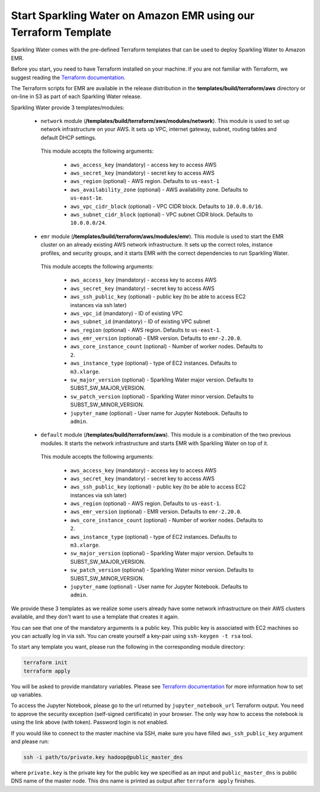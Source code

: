 Start Sparkling Water on Amazon EMR using our Terraform Template
----------------------------------------------------------------

Sparkling Water comes with the pre-defined Terraform templates that can be used to
deploy Sparkling Water to Amazon EMR.

Before you start, you need to have Terraform installed on your machine.
If you are not familiar with Terraform, we suggest reading the `Terraform documentation <https://www.terraform.io/intro/index.html>`__.

The Terraform scripts for EMR are available in the release distribution in the
**templates/build/terraform/aws** directory or on-line in S3 as part of each Sparkling Water
release.

Sparkling Water provide 3 templates/modules:

 - ``network`` module (**/templates/build/terraform/aws/modules/network**). This module is used to set up network infrastructure on your AWS. It sets up VPC, internet gateway, subnet, routing tables and default DHCP settings.

  This module accepts the following arguments:

   - ``aws_access_key`` (mandatory) - access key to access AWS
   - ``aws_secret_key`` (mandatory) - secret key to access AWS
   - ``aws_region`` (optional) - AWS region. Defaults to ``us-east-1``
   - ``aws_availability_zone`` (optional) - AWS availability zone. Defaults to ``us-east-1e``.
   - ``aws_vpc_cidr_block`` (optional) - VPC CIDR block. Defaults to ``10.0.0.0/16``.
   - ``aws_subnet_cidr_block`` (optional) - VPC subnet CIDR block. Defaults to ``10.0.0.0/24``.


 - ``emr`` module  (**/templates/build/terraform/aws/modules/emr**). This module is used to start the EMR cluster on an already existing AWS network infrastructure. It sets up the correct roles, instance profiles, and security groups, and it starts EMR with the correct dependencies to run Sparkling Water.

  This module accepts the following arguments:

   - ``aws_access_key`` (mandatory) - access key to access AWS
   - ``aws_secret_key`` (mandatory) - secret key to access AWS
   - ``aws_ssh_public_key`` (optional) - public key (to be able to access EC2 instances via ssh later)
   - ``aws_vpc_id`` (mandatory) - ID of existing VPC
   - ``aws_subnet_id`` (mandatory) - ID of existing VPC subnet
   - ``aws_region`` (optional) - AWS region. Defaults to ``us-east-1``.
   - ``aws_emr_version`` (optional) - EMR version. Defaults to ``emr-2.20.0``.
   - ``aws_core_instance_count`` (optional) - Number of worker nodes. Defaults to ``2``.
   - ``aws_instance_type`` (optional) - type of EC2 instances. Defaults to ``m3.xlarge``.
   - ``sw_major_version`` (optional) - Sparkling Water major version. Defaults to SUBST_SW_MAJOR_VERSION.
   - ``sw_patch_version`` (optional) - Sparkling Water minor version. Defaults to SUBST_SW_MINOR_VERSION.
   - ``jupyter_name`` (optional) - User name for Jupyter Notebook. Defaults to ``admin``.

 - ``default`` module  (**/templates/build/terraform/aws**). This module is a combination of the two previous modules. It starts the network infrastructure and starts EMR with Sparkling Water on top of it.

  This module accepts the following arguments:

   - ``aws_access_key`` (mandatory) - access key to access AWS
   - ``aws_secret_key`` (mandatory) - secret key to access AWS
   - ``aws_ssh_public_key`` (optional) - public key (to be able to access EC2 instances via ssh later)
   - ``aws_region`` (optional) - AWS region. Defaults to ``us-east-1``.
   - ``aws_emr_version`` (optional) - EMR version. Defaults to ``emr-2.20.0``.
   - ``aws_core_instance_count`` (optional) - Number of worker nodes. Defaults to ``2``.
   - ``aws_instance_type`` (optional) - type of EC2 instances. Defaults to ``m3.xlarge``.
   - ``sw_major_version`` (optional) - Sparkling Water major version. Defaults to SUBST_SW_MAJOR_VERSION.
   - ``sw_patch_version`` (optional) - Sparkling Water minor version. Defaults to SUBST_SW_MINOR_VERSION.
   - ``jupyter_name`` (optional) - User name for Jupyter Notebook. Defaults to ``admin``.


We provide these 3 templates as we realize some users already have some network infrastructure on their
AWS clusters available, and they don't want to use a template that creates it again.

You can see that one of the mandatory arguments is a public key. This public key is associated with
EC2 machines so you can actually log in via ssh. You can create yourself a key-pair using ``ssh-keygen -t rsa`` tool.

To start any template you want, please run the following in the corresponding module directory:

.. code:: bash

    terraform init
    terraform apply

You will be asked to provide mandatory variables. Please see
`Terraform documentation <https://www.terraform.io/intro/index.html>`__ for more information how to set up
variables.

To access the Jupyter Notebook, please go to the url returned by ``jupyter_notebook_url`` Terraform output.
You need to approve the security exception (self-signed certificate) in your browser. The only way how to access the
notebook is using the link above (with token). Password login is not enabled.

If you would like to connect to the master machine via SSH, make sure you have filled ``aws_ssh_public_key`` argument
and please run:

.. code:: bash

    ssh -i path/to/private.key hadoop@public_master_dns

where ``private.key`` is the private key for the public key we specified as an input and ``public_master_dns``
is public DNS name of the master node. This dns name is printed as output after ``terraform apply`` finishes.



